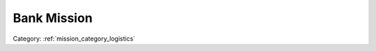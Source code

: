 .. _mission_bank_mission:


Bank Mission
===============

.. rst-class:: sd-mt-0 sd-mb-4 category-p

Category: :ref:`mission_category_logistics`

.. card::
   :class-card: sd-mt-3
   :class-header: header-2

   Description
   ^^^^^^^^^^^

   - This mission is quite rare and map dependent. The mission is looking to see if you are in range of a building called “Land_Offices_01_V1_F” and most cities do not have this building, even fewer maps have it.
   -  Go to a bank with a boxer truck and wait (x) minutes to complete.
   -  The timer will attract all nearby patrols in the vicinity.
   -  The bank is made of glass so this can be hard to pull off.
   -  Get to the top floor and pick enemies off from above.


.. card::
   :class-card: sd-mt-3
   :class-header: header-2

   Outcome
   ^^^^^^^

   *Note that cells which have two values separated by a / indicate that the reward or penalty depends on if the mission was created with a "difficulty" modifier. The difficulty modifier will make the mission harder but increase the payout. The exact formula is: if a random number 1-10 is lower than your War Level then make the mission harder but with higher payout.*

   .. rst-class:: table-2
   .. list-table::
      :header-rows: 1

      * - Result
        - Money
        - HR
        - Town Support
        - Next Attack
        - Enemy Aggression
        - Player Points
        - Commander Points

      * - **Success**
        - 5000/10000 €
        - ``-``
        - If you bring the truck for the Bank Mission close enough to the bank to start the countdown, you will lose 20 or 40 support depending on difficulty. The enemy will gain 10 or 20 support. Again, this is just by starting the countdown, success or failure after that will not change the support further.
        - 30 / 60 minute delay
        - 20 / 40 for 2 hours
        - 10 / 20
        - ``-``

      * - **Failure**
        - ``-``
        - ``-``
        - ``-``
        - ``-``
        - ``-``
        - ``-``
        - -10 / -20

